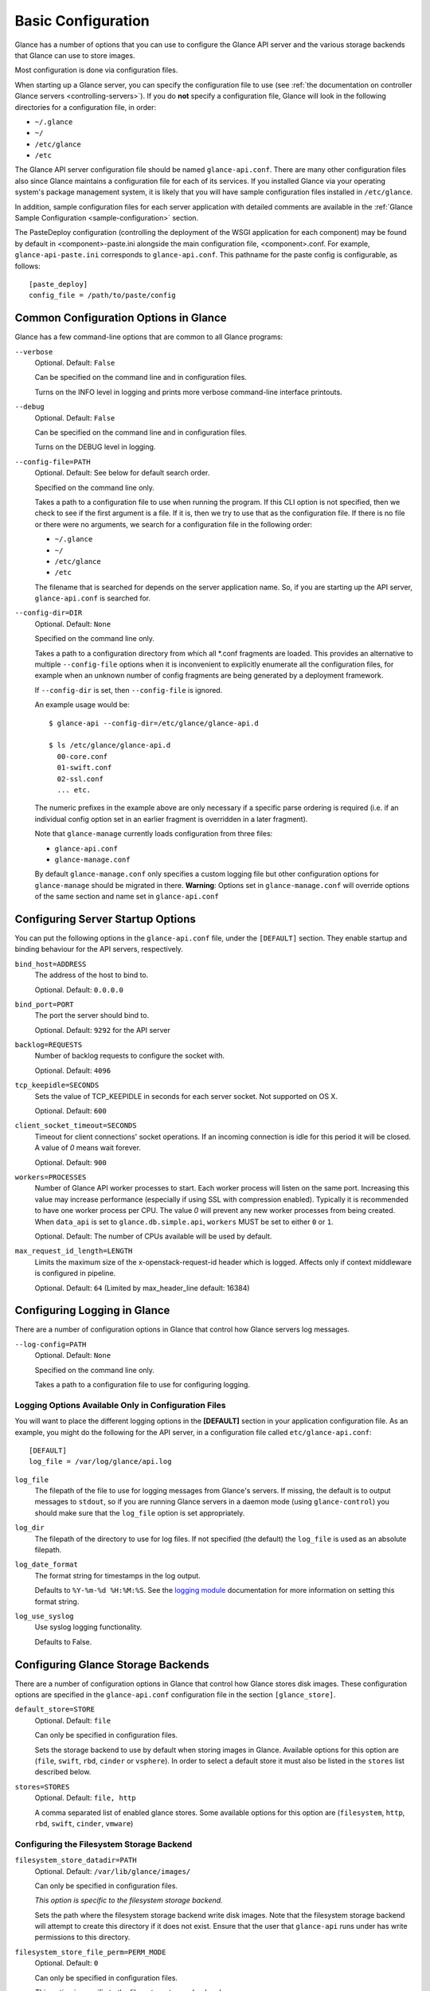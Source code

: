 ..
      Copyright 2011 OpenStack Foundation
      All Rights Reserved.

      Licensed under the Apache License, Version 2.0 (the "License"); you may
      not use this file except in compliance with the License. You may obtain
      a copy of the License at

          http://www.apache.org/licenses/LICENSE-2.0

      Unless required by applicable law or agreed to in writing, software
      distributed under the License is distributed on an "AS IS" BASIS, WITHOUT
      WARRANTIES OR CONDITIONS OF ANY KIND, either express or implied. See the
      License for the specific language governing permissions and limitations
      under the License.

.. _basic-configuration:

Basic Configuration
===================

Glance has a number of options that you can use to configure the Glance API
server and the various storage backends that Glance can use to store images.

Most configuration is done via configuration files.

When starting up a Glance server, you can specify the configuration file to
use (see :ref:`the documentation on controller Glance servers
<controlling-servers>`). If you do **not** specify a configuration file,
Glance will look in the following directories for a configuration file,
in order:

* ``~/.glance``
* ``~/``
* ``/etc/glance``
* ``/etc``

The Glance API server configuration file should be named ``glance-api.conf``.
There are many other configuration files also since Glance maintains a
configuration file for each of its services. If you installed Glance via your
operating system's package management system, it is likely that you will have
sample configuration files installed in ``/etc/glance``.

In addition, sample configuration files for each server application with
detailed comments are available in the :ref:`Glance Sample Configuration
<sample-configuration>` section.

The PasteDeploy configuration (controlling the deployment of the WSGI
application for each component) may be found by default in
<component>-paste.ini alongside the main configuration file, <component>.conf.
For example, ``glance-api-paste.ini`` corresponds to ``glance-api.conf``.
This pathname for the paste config is configurable, as follows::

  [paste_deploy]
  config_file = /path/to/paste/config


Common Configuration Options in Glance
--------------------------------------

Glance has a few command-line options that are common to all Glance programs:

``--verbose``
  Optional. Default: ``False``

  Can be specified on the command line and in configuration files.

  Turns on the INFO level in logging and prints more verbose command-line
  interface printouts.

``--debug``
  Optional. Default: ``False``

  Can be specified on the command line and in configuration files.

  Turns on the DEBUG level in logging.

``--config-file=PATH``
  Optional. Default: See below for default search order.

  Specified on the command line only.

  Takes a path to a configuration file to use when running the program. If this
  CLI option is not specified, then we check to see if the first argument is a
  file. If it is, then we try to use that as the configuration file.
  If there is no file or there were no arguments, we search for a configuration
  file in the following order:

  * ``~/.glance``
  * ``~/``
  * ``/etc/glance``
  * ``/etc``

  The filename that is searched for depends on the server application name. So,
  if you are starting up the API server, ``glance-api.conf`` is searched for.

``--config-dir=DIR``
  Optional. Default: ``None``

  Specified on the command line only.

  Takes a path to a configuration directory from which all \*.conf fragments
  are loaded. This provides an alternative to multiple ``--config-file``
  options when it is inconvenient to explicitly enumerate all the
  configuration files, for example when an unknown number of config fragments
  are being generated by a deployment framework.

  If ``--config-dir`` is set, then ``--config-file`` is ignored.

  An example usage would be::

    $ glance-api --config-dir=/etc/glance/glance-api.d

    $ ls /etc/glance/glance-api.d
      00-core.conf
      01-swift.conf
      02-ssl.conf
      ... etc.

  The numeric prefixes in the example above are only necessary if a specific
  parse ordering is required (i.e. if an individual config option set in an
  earlier fragment is overridden in a later fragment).

  Note that ``glance-manage`` currently loads configuration from three files:

  * ``glance-api.conf``
  * ``glance-manage.conf``

  By default ``glance-manage.conf`` only specifies a custom logging file but
  other configuration options for ``glance-manage`` should be migrated
  in there.
  **Warning**: Options set in ``glance-manage.conf`` will override options of
  the same section and name set in ``glance-api.conf``

Configuring Server Startup Options
----------------------------------

You can put the following options in the ``glance-api.conf`` file, under
the ``[DEFAULT]`` section. They enable startup and binding behaviour for
the API servers, respectively.

``bind_host=ADDRESS``
  The address of the host to bind to.

  Optional. Default: ``0.0.0.0``

``bind_port=PORT``
  The port the server should bind to.

  Optional. Default: ``9292`` for the API server

``backlog=REQUESTS``
  Number of backlog requests to configure the socket with.

  Optional. Default: ``4096``

``tcp_keepidle=SECONDS``
  Sets the value of TCP_KEEPIDLE in seconds for each server socket.
  Not supported on OS X.

  Optional. Default: ``600``

``client_socket_timeout=SECONDS``
  Timeout for client connections' socket operations.  If an incoming
  connection is idle for this period it will be closed.  A value of `0`
  means wait forever.

  Optional. Default: ``900``

``workers=PROCESSES``
  Number of Glance API worker processes to start. Each worker process will
  listen on the same port. Increasing this value may increase performance
  (especially if using SSL with compression enabled). Typically it is
  recommended to have one worker process per CPU. The value `0` will prevent
  any new worker processes from being created. When ``data_api`` is set to
  ``glance.db.simple.api``, ``workers`` MUST be set to either ``0`` or ``1``.

  Optional. Default: The number of CPUs available will be used by default.

``max_request_id_length=LENGTH``
  Limits the maximum size of the x-openstack-request-id header which is
  logged. Affects only if context middleware is configured in pipeline.

  Optional. Default: ``64`` (Limited by max_header_line default: 16384)

Configuring Logging in Glance
-----------------------------

There are a number of configuration options in Glance that control how Glance
servers log messages.

``--log-config=PATH``
  Optional. Default: ``None``

  Specified on the command line only.

  Takes a path to a configuration file to use for configuring logging.

Logging Options Available Only in Configuration Files
~~~~~~~~~~~~~~~~~~~~~~~~~~~~~~~~~~~~~~~~~~~~~~~~~~~~~

You will want to place the different logging options in the **[DEFAULT]**
section in your application configuration file. As an example, you might
do the following for the API server, in a configuration file called
``etc/glance-api.conf``::

  [DEFAULT]
  log_file = /var/log/glance/api.log

``log_file``
  The filepath of the file to use for logging messages from Glance's servers.
  If missing, the default is to output messages to ``stdout``,
  so if you are running Glance servers in a daemon mode
  (using ``glance-control``) you should make sure that the ``log_file``
  option is set appropriately.

``log_dir``
  The filepath of the directory to use for log files.
  If not specified (the default) the ``log_file`` is used as
  an absolute filepath.

``log_date_format``
  The format string for timestamps in the log output.

  Defaults to ``%Y-%m-%d %H:%M:%S``. See the
  `logging module <http://docs.python.org/library/logging.html>`_
  documentation for more information on setting this format string.

``log_use_syslog``
  Use syslog logging functionality.

  Defaults to False.

Configuring Glance Storage Backends
-----------------------------------

There are a number of configuration options in Glance that control how Glance
stores disk images. These configuration options are specified in the
``glance-api.conf`` configuration file in the section ``[glance_store]``.

``default_store=STORE``
  Optional. Default: ``file``

  Can only be specified in configuration files.

  Sets the storage backend to use by default when storing images in Glance.
  Available options for this option are (``file``, ``swift``, ``rbd``,
  ``cinder`` or ``vsphere``). In order to select a default store it must also
  be listed in the ``stores`` list described below.

``stores=STORES``
  Optional. Default: ``file, http``

  A comma separated list of enabled glance stores. Some available options for
  this option are (``filesystem``, ``http``, ``rbd``, ``swift``, ``cinder``,
  ``vmware``)

Configuring the Filesystem Storage Backend
~~~~~~~~~~~~~~~~~~~~~~~~~~~~~~~~~~~~~~~~~~

``filesystem_store_datadir=PATH``
  Optional. Default: ``/var/lib/glance/images/``

  Can only be specified in configuration files.

  `This option is specific to the filesystem storage backend.`

  Sets the path where the filesystem storage backend write disk images.
  Note that the filesystem storage backend will attempt to create this
  directory if it does not exist. Ensure that the user that ``glance-api``
  runs under has write permissions to this directory.

``filesystem_store_file_perm=PERM_MODE``
  Optional. Default: ``0``

  Can only be specified in configuration files.

  `This option is specific to the filesystem storage backend.`

  The required permission value, in octal representation, for the created
  image file. You can use this value to specify the user of the consuming
  service (such as Nova) as the only member of the group that owns
  the created files. To keep the default value, assign a permission value that
  is less than or equal to 0.  Note that the file owner must maintain read
  permission; if this value removes that permission an error message
  will be logged and the BadStoreConfiguration exception will be raised.
  If the Glance service has insufficient privileges to change file access
  permissions, a file will still be saved, but a warning message
  will appear in the Glance log.

``filesystem_store_chunk_size=SIZE_IN_BYTES``
  Optional. Default: ``65536``

  Can only be specified in configuration files.

  `This option is specific to the filesystem storage backend.`

  The chunk size used when reading or writing image files. Raising this value
  may improve the throughput but it may also slightly increase the memory
  usage when handling a large number of requests.

Configuring the Filesystem Storage Backend with multiple stores
~~~~~~~~~~~~~~~~~~~~~~~~~~~~~~~~~~~~~~~~~~~~~~~~~~~~~~~~~~~~~~~

``filesystem_store_datadirs=PATH:PRIORITY``
  Optional. Default: ``/var/lib/glance/images/:1``

  Example::

    filesystem_store_datadirs = /var/glance/store
    filesystem_store_datadirs = /var/glance/store1:100
    filesystem_store_datadirs = /var/glance/store2:200

  This option can only be specified in configuration file and is specific
  to the filesystem storage backend only.

  filesystem_store_datadirs option allows administrators to configure
  multiple store directories to save glance image in filesystem storage
  backend. Each directory can be coupled with its priority.

  **NOTE**:

  * This option can be specified multiple times to specify multiple stores.
  * Either filesystem_store_datadir or filesystem_store_datadirs option must be
    specified in glance-api.conf
  * Store with priority 200 has precedence over store with priority 100.
  * If no priority is specified, default priority '0' is associated with it.
  * If two filesystem stores have same priority store with maximum free space
    will be chosen to store the image.
  * If same store is specified multiple times then BadStoreConfiguration
    exception will be raised.

Configuring the Swift Storage Backend
~~~~~~~~~~~~~~~~~~~~~~~~~~~~~~~~~~~~~

``swift_store_auth_address=URL``
  Required when using the Swift storage backend.

  Can only be specified in configuration files.

  Deprecated. Use ``auth_address`` in the Swift back-end configuration
  file instead.

  `This option is specific to the Swift storage backend.`

  Sets the authentication URL supplied to Swift when making calls to its
  storage system. For more information about the Swift authentication system,
  please see the
  `Swift auth <https://docs.openstack.org/swift/latest/overview_auth.html>`_
  documentation.

  **IMPORTANT NOTE**: Swift authentication addresses use HTTPS by default. This
  means that if you are running Swift with authentication over HTTP, you need
  to set your ``swift_store_auth_address`` to the full URL,
  including the ``http://``.

``swift_store_user=USER``
  Required when using the Swift storage backend.

  Can only be specified in configuration files.

  Deprecated. Use ``user`` in the Swift back-end configuration file instead.

  `This option is specific to the Swift storage backend.`

  Sets the user to authenticate against the ``swift_store_auth_address`` with.

``swift_store_key=KEY``
  Required when using the Swift storage backend.

  Can only be specified in configuration files.

  Deprecated. Use ``key`` in the Swift back-end configuration file instead.

  `This option is specific to the Swift storage backend.`

  Sets the authentication key to authenticate against the
  ``swift_store_auth_address`` with for the user ``swift_store_user``.

``swift_store_container=CONTAINER``
  Optional. Default: ``glance``

  Can only be specified in configuration files.

  `This option is specific to the Swift storage backend.`

  Sets the name of the container to use for Glance images in Swift.

``swift_store_create_container_on_put``
  Optional. Default: ``False``

  Can only be specified in configuration files.

  `This option is specific to the Swift storage backend.`

  If true, Glance will attempt to create the container
  ``swift_store_container`` if it does not exist.

``swift_store_large_object_size=SIZE_IN_MB``
  Optional. Default: ``5120``

  Can only be specified in configuration files.

  `This option is specific to the Swift storage backend.`

  What size, in MB, should Glance start chunking image files
  and do a large object manifest in Swift? By default, this is
  the maximum object size in Swift, which is 5GB

``swift_store_large_object_chunk_size=SIZE_IN_MB``
  Optional. Default: ``200``

  Can only be specified in configuration files.

  `This option is specific to the Swift storage backend.`

  When doing a large object manifest, what size, in MB, should
  Glance write chunks to Swift?  The default is 200MB.

``swift_store_multi_tenant=False``
  Optional. Default: ``False``

  Can only be specified in configuration files.

  `This option is specific to the Swift storage backend.`

  If set to True enables multi-tenant storage mode which causes Glance images
  to be stored in tenant specific Swift accounts. When set to False Glance
  stores all images in a single Swift account.

``swift_store_multiple_containers_seed``
  Optional. Default: ``0``

  Can only be specified in configuration files.

  `This option is specific to the Swift storage backend.`

  When set to 0, a single-tenant store will only use one container to store all
  images. When set to an integer value between 1 and 32, a single-tenant store
  will use multiple containers to store images, and this value will determine
  how many characters from an image UUID are checked when determining what
  container to place the image in. The maximum number of containers that will
  be created is approximately equal to 16^N. This setting is used only when
  swift_store_multi_tenant is disabled.

  Example: if this config option is set to 3 and
  swift_store_container = 'glance', then an image with UUID
  'fdae39a1-bac5-4238-aba4-69bcc726e848' would be placed in the container
  'glance_fda'. All dashes in the UUID are included when creating the container
  name but do not count toward the character limit, so in this example
  with N=10 the container name would be 'glance_fdae39a1-ba'.

  When choosing the value for swift_store_multiple_containers_seed, deployers
  should discuss a suitable value with their swift operations team. The authors
  of this option recommend that large scale deployments use a value of '2',
  which will create a maximum of ~256 containers. Choosing a higher number than
  this, even in extremely large scale deployments, may not have any positive
  impact on performance and could lead to a large number of empty, unused
  containers. The largest of deployments could notice an increase in
  performance if swift rate limits are throttling on single container.
  Note: If dynamic container creation is turned off, any value for this
  configuration option higher than '1' may be unreasonable as the deployer
  would have to manually create each container.

``swift_store_admin_tenants``
  Can only be specified in configuration files.

  `This option is specific to the Swift storage backend.`

  Optional. Default: Not set.

  A list of swift ACL strings that will be applied as both read and
  write ACLs to the containers created by Glance in multi-tenant
  mode. This grants the specified tenants/users read and write access
  to all newly created image objects. The standard swift ACL string
  formats are allowed, including:

  <tenant_id>:<username>
  <tenant_name>:<username>
  \*:<username>

  Multiple ACLs can be combined using a comma separated list, for
  example: swift_store_admin_tenants = service:glance,*:admin

``swift_store_auth_version``
  Can only be specified in configuration files.

  Deprecated. Use ``auth_version`` in the Swift back-end configuration
  file instead.

  `This option is specific to the Swift storage backend.`

  Optional. Default: ``2``

  A string indicating which version of Swift OpenStack authentication
  to use. See the project
  `python-swiftclient <https://docs.openstack.org/python-swiftclient/latest/>`_
  for more details.

``swift_store_service_type``
  Can only be specified in configuration files.

  `This option is specific to the Swift storage backend.`

  Optional. Default: ``object-store``

  A string giving the service type of the swift service to use. This
  setting is only used if swift_store_auth_version is ``2``.

``swift_store_region``
  Can only be specified in configuration files.

  `This option is specific to the Swift storage backend.`

  Optional. Default: Not set.

  A string giving the region of the swift service endpoint to use. This
  setting is only used if swift_store_auth_version is ``2``. This
  setting is especially useful for disambiguation if multiple swift
  services might appear in a service catalog during authentication.

``swift_store_endpoint_type``
  Can only be specified in configuration files.

  `This option is specific to the Swift storage backend.`

  Optional. Default: ``publicURL``

  A string giving the endpoint type of the swift service endpoint to
  use. This setting is only used if swift_store_auth_version is ``2``.

``swift_store_ssl_compression``
  Can only be specified in configuration files.

  `This option is specific to the Swift storage backend.`

  Optional. Default: True.

  If set to False, disables SSL layer compression of https swift
  requests. Setting to 'False' may improve performance for images which
  are already in a compressed format, e.g. qcow2. If set to True then
  compression will be enabled (provided it is supported by the swift
  proxy).

``swift_store_cacert``
  Can only be specified in configuration files.

  Optional. Default: ``None``

  A string giving the path to a CA certificate bundle that will allow Glance's
  services to perform SSL verification when communicating with Swift.

``swift_store_retry_get_count``
  The number of times a Swift download will be retried before the request
  fails.
  Optional. Default: ``0``

Configuring Multiple Swift Accounts/Stores
^^^^^^^^^^^^^^^^^^^^^^^^^^^^^^^^^^^^^^^^^^

In order to not store Swift account credentials in the database, and to
have support for multiple accounts (or multiple Swift backing stores), a
reference is stored in the database and the corresponding configuration
(credentials/ parameters) details are stored in the configuration file.
Optional.  Default: not enabled.

The location for this file is specified using the ``swift_store_config_file``
configuration file in the section ``[DEFAULT]``. **If an incorrect value is
specified, Glance API Swift store service will not be configured.**

``swift_store_config_file=PATH``
  `This option is specific to the Swift storage backend.`

``default_swift_reference=DEFAULT_REFERENCE``
  Required when multiple Swift accounts/backing stores are configured.

  Can only be specified in configuration files.

  `This option is specific to the Swift storage backend.`

  It is the default swift reference that is used to add any new images.

``swift_store_auth_insecure``
  If True, bypass SSL certificate verification for Swift.

  Can only be specified in configuration files.

  `This option is specific to the Swift storage backend.`

  Optional. Default: ``False``

Configuring Swift configuration file
^^^^^^^^^^^^^^^^^^^^^^^^^^^^^^^^^^^^

If ``swift_store_config_file`` is set, Glance will use information
from the file specified under this parameter.

.. note::
   The ``swift_store_config_file`` is currently used only for single-tenant
   Swift store configurations. If you configure a multi-tenant Swift store
   back end (``swift_store_multi_tenant=True``), ensure that both
   ``swift_store_config_file`` and ``default_swift_reference`` are *not* set.

The file contains a set of references like:

.. code-block:: ini

    [ref1]
    user = tenant:user1
    key = key1
    auth_version = 2
    auth_address = http://localhost:5000/v2.0

    [ref2]
    user = project_name:user_name2
    key = key2
    user_domain_id = default
    project_domain_id = default
    auth_version = 3
    auth_address = http://localhost:5000/v3

A default reference must be configured. Its parameters will be used when
creating new images. For example, to specify ``ref2`` as the default
reference, add the following value to the [glance_store] section of
:file:`glance-api.conf` file:

.. code-block:: ini

    default_swift_reference = ref2

In the reference, a user can specify the following parameters:

``user``
  A *project_name user_name* pair in the ``project_name:user_name`` format
  to authenticate against the Swift authentication service.

``key``
  An authentication key for a user authenticating against the Swift
  authentication service.

``auth_address``
  An address where the Swift authentication service is located.

``auth_version``
  A version of the authentication service to use.
  Valid versions are ``2`` and ``3`` for Keystone and ``1``
  (deprecated) for Swauth and Rackspace.

  Optional. Default: ``2``

``project_domain_id``
  A domain ID of the project which is the requested project-level
  authorization scope.

  Optional. Default: ``None``

  `This option can be specified if ``auth_version`` is ``3`` .`

``project_domain_name``
  A domain name of the project which is the requested project-level
  authorization scope.

  Optional. Default: ``None``

  `This option can be specified if ``auth_version`` is ``3`` .`

``user_domain_id``
  A domain ID of the user which is the requested domain-level
  authorization scope.

  Optional. Default: ``None``

  `This option can be specified if ``auth_version`` is ``3`` .`

``user_domain_name``
  A domain name of the user which is the requested domain-level
  authorization scope.

  Optional. Default: ``None``

  `This option can be specified if ``auth_version`` is ``3``. `

Configuring the RBD Storage Backend
~~~~~~~~~~~~~~~~~~~~~~~~~~~~~~~~~~~

**Note**: the RBD storage backend requires the python bindings for
librados and librbd. These are in the python-ceph package on
Debian-based distributions.

``rbd_store_pool=POOL``
  Optional. Default: ``rbd``

  Can only be specified in configuration files.

  `This option is specific to the RBD storage backend.`

  Sets the RADOS pool in which images are stored.

``rbd_store_chunk_size=CHUNK_SIZE_MB``
  Optional. Default: ``4``

  Can only be specified in configuration files.

  `This option is specific to the RBD storage backend.`

  Images will be chunked into objects of this size (in megabytes).
  For best performance, this should be a power of two.

``rados_connect_timeout``
  Optional. Default: ``0``

  Can only be specified in configuration files.

  `This option is specific to the RBD storage backend.`

  Prevents glance-api hangups during the connection to RBD. Sets the time
  to wait (in seconds) for glance-api before closing the connection.
  Setting ``rados_connect_timeout<=0`` means no timeout.

``rbd_store_ceph_conf=PATH``
  Optional. Default: ``/etc/ceph/ceph.conf``, ``~/.ceph/config``, and
  ``./ceph.conf``

  Can only be specified in configuration files.

  `This option is specific to the RBD storage backend.`

  Sets the Ceph configuration file to use.

``rbd_store_user=NAME``
  Optional. Default: ``admin``

  Can only be specified in configuration files.

  `This option is specific to the RBD storage backend.`

  Sets the RADOS user to authenticate as. This is only needed
  when `RADOS authentication <https://docs.ceph.com/docs/emperor/rados/operations/authentication/>`_
  is `enabled.
  <https://docs.ceph.com/docs/emperor/rados/operations/authentication/#enabling-cephx>`_

A keyring must be set for this user in the Ceph
configuration file, e.g. with a user ``glance``::

  [client.glance]
  keyring=/etc/glance/rbd.keyring

To set up a user named ``glance`` with minimal permissions,
using a pool called ``images``, run::

  rados mkpool images
  ceph-authtool --create-keyring /etc/glance/rbd.keyring
  ceph-authtool --gen-key --name client.glance --cap mon 'allow r' --cap osd 'allow rwx pool=images' /etc/glance/rbd.keyring
  ceph auth add client.glance -i /etc/glance/rbd.keyring

Configuring the Cinder Storage Backend
~~~~~~~~~~~~~~~~~~~~~~~~~~~~~~~~~~~~~~

**Note**: To create a Cinder volume from an image in this store quickly, additional
settings are required. Please see the
`Volume-backed image <https://docs.openstack.org/cinder/latest/admin/blockstorage-volume-backed-image.html>`_
documentation for more information.

``cinder_catalog_info=<service_type>:<service_name>:<endpoint_type>``
  Optional. Default: ``volumev2::publicURL``

  Can only be specified in configuration files.

  `This option is specific to the Cinder storage backend.`

  Sets the info to match when looking for cinder in the service catalog.
  Format is :
  separated values of the form: <service_type>:<service_name>:<endpoint_type>

``cinder_endpoint_template=http://ADDR:PORT/VERSION/%(tenant)s``
  Optional. Default: ``None``

  Can only be specified in configuration files.

  `This option is specific to the Cinder storage backend.`

  Override service catalog lookup with template for cinder endpoint.
  ``%(...)s`` parts are replaced by the value in the request context.
  e.g. http://localhost:8776/v2/%(tenant)s

``os_region_name=REGION_NAME``
  Optional. Default: ``None``

  Can only be specified in configuration files.

  `This option is specific to the Cinder storage backend.`

  Region name of this node.

  Deprecated. Use ``cinder_os_region_name`` instead.

``cinder_os_region_name=REGION_NAME``
  Optional. Default: ``None``

  Can only be specified in configuration files.

  `This option is specific to the Cinder storage backend.`

  Region name of this node.  If specified, it is used to locate cinder from
  the service catalog.

``cinder_ca_certificates_file=CA_FILE_PATH``
  Optional. Default: ``None``

  Can only be specified in configuration files.

  `This option is specific to the Cinder storage backend.`

  Location of ca certificates file to use for cinder client requests.

``cinder_http_retries=TIMES``
  Optional. Default: ``3``

  Can only be specified in configuration files.

  `This option is specific to the Cinder storage backend.`

  Number of cinderclient retries on failed http calls.

``cinder_state_transition_timeout``
  Optional. Default: ``300``

  Can only be specified in configuration files.

  `This option is specific to the Cinder storage backend.`

  Time period, in seconds, to wait for a cinder volume transition to complete.

``cinder_api_insecure=ON_OFF``
  Optional. Default: ``False``

  Can only be specified in configuration files.

  `This option is specific to the Cinder storage backend.`

  Allow to perform insecure SSL requests to cinder.

``cinder_store_user_name=NAME``
  Optional. Default: ``None``

  Can only be specified in configuration files.

  `This option is specific to the Cinder storage backend.`

  User name to authenticate against Cinder. If <None>, the user of current
  context is used.

  **NOTE**: This option is applied only if all of ``cinder_store_user_name``,
  ``cinder_store_password``, ``cinder_store_project_name`` and
  ``cinder_store_auth_address`` are set.
  These options are useful to put image volumes into the internal service
  project in order to hide the volume from users, and to make the image
  sharable among projects.

``cinder_store_password=PASSWORD``
  Optional. Default: ``None``

  Can only be specified in configuration files.

  `This option is specific to the Cinder storage backend.`

  Password for the user authenticating against Cinder. If <None>, the current
  context auth token is used.

``cinder_store_project_name=NAME``
  Optional. Default: ``None``

  Can only be specified in configuration files.

  `This option is specific to the Cinder storage backend.`

  Project name where the image is stored in Cinder. If <None>, the project
  in current context is used.

``cinder_store_auth_address=URL``
  Optional. Default: ``None``

  Can only be specified in configuration files.

  `This option is specific to the Cinder storage backend.`

  The address where the Cinder authentication service is listening. If <None>,
  the cinder endpoint in the service catalog is used.

``rootwrap_config=NAME``
  Optional. Default: ``/etc/glance/rootwrap.conf``

  Can only be specified in configuration files.

  `This option is specific to the Cinder storage backend.`

  Path to the rootwrap configuration file to use for running commands as root.

Configuring multiple Cinder Storage Backend
~~~~~~~~~~~~~~~~~~~~~~~~~~~~~~~~~~~~~~~~~~~

From Victoria onwards Glance fully supports configuring multiple cinder
backends and user/operator will decide which cinder backend to use. While
using cinder as a store for glance, operator may configure which volume
types to used by setting the ``enabled_backends`` configuration option in
``glance-api.conf``. For each of the stores defined in ``enabled_backends``
administrator has to set specific ``volume_type`` using
``cinder_volume_type`` configuration option in its own config section.

**NOTE** Even in cinder one backend can be associated with multiple
volume type(s), glance will support only one store per cinder volume type.

Below are some multiple cinder store configuration examples.

Example 1: Fresh deployment

For example, if cinder has configured 2 volume types `fast` and `slow` then
glance configuration should look like;::

    [DEFAULT]
    # list of enabled stores identified by their property group name
    enabled_backends = fast:cinder, slow:cinder

    # the default store, if not set glance-api service will not start
    [glance_store]
    default_backend = fast

    # conf props for fast store instance
    [fast]
    rootwrap_config = /etc/glance/rootwrap.conf
    cinder_volume_type = glance-fast
    description = LVM based cinder store
    cinder_catalog_info = volumev2::publicURL
    cinder_store_auth_address = http://localhost/identity/v3
    cinder_store_user_name = glance
    cinder_store_password = admin
    cinder_store_project_name = service
    # etc..

    # conf props for slow store instance
    [slow]
    rootwrap_config = /etc/glance/rootwrap.conf
    cinder_volume_type = glance-slow
    description = NFS based cinder store
    cinder_catalog_info = volumev2::publicURL
    cinder_store_auth_address = http://localhost/identity/v3
    cinder_store_user_name = glance
    cinder_store_password = admin
    cinder_store_project_name = service
    # etc..

Example 2: Upgrade from single cinder store to multiple cinder stores, if
`default_volume_type` is set in `cinder.conf` and `cinder_volume_type` is
also set in `glance-api.conf` then operator needs to create one store in
glance where `cinder_volume_type` is same as the old glance configuration::

    # cinder.conf
    The glance administrator has to find out what the default volume-type is
    in the cinder installation, so they need to discuss with either cinder
    admin or cloud admin to identify default volume-type from cinder and then
    explicitly configure that as the value of ``cinder_volume_type``.

Example config before upgrade::

    # old configuration in glance
    [glance_store]
    stores = cinder, file, http
    default_store = cinder
    cinder_state_transition_timeout = 300
    rootwrap_config = /etc/glance/rootwrap.conf
    cinder_catalog_info = volumev2::publicURL
    cinder_volume_type = glance-old

Example config after upgrade::

    # new configuration in glance
    [DEFAULT]
    enabled_backends = old:cinder, new:cinder

    [glance_store]
    default_backend = new

    [new]
    rootwrap_config = /etc/glance/rootwrap.conf
    cinder_volume_type = glance-new
    description = LVM based cinder store
    cinder_catalog_info = volumev2::publicURL
    cinder_store_auth_address = http://localhost/identity/v3
    cinder_store_user_name = glance
    cinder_store_password = admin
    cinder_store_project_name = service
    # etc..

    [old]
    rootwrap_config = /etc/glance/rootwrap.conf
    cinder_volume_type = glance-old # as per old cinder.conf
    description = NFS based cinder store
    cinder_catalog_info = volumev2::publicURL
    cinder_store_auth_address = http://localhost/identity/v3
    cinder_store_user_name = glance
    cinder_store_password = admin
    cinder_store_project_name = service
    # etc..

Example 3: Upgrade from single cinder store to multiple cinder stores, if
`default_volume_type` is not set in `cinder.conf` neither `cinder_volume_type`
set in `glance-api.conf` then administrator needs to create one store in
glance to replicate exact old configuration::

    # cinder.conf
    The glance administrator has to find out what the default volume-type is
    in the cinder installation, so they need to discuss with either cinder
    admin or cloud admin to identify default volume-type from cinder and then
    explicitly configure that as the value of ``cinder_volume_type``.

Example config before upgrade::

    # old configuration in glance
    [glance_store]
    stores = cinder, file, http
    default_store = cinder
    cinder_state_transition_timeout = 300
    rootwrap_config = /etc/glance/rootwrap.conf
    cinder_catalog_info = volumev2::publicURL

Example config after upgrade::

    # new configuration in glance
    [DEFAULT]
    enabled_backends = old:cinder, new:cinder

    [glance_store]
    default_backend = new

    # cinder store as per old (single store configuration)
    [old]
    rootwrap_config = /etc/glance/rootwrap.conf
    description = LVM based cinder store
    cinder_catalog_info = volumev2::publicURL
    cinder_store_auth_address = http://localhost/identity/v3
    cinder_store_user_name = glance
    cinder_store_password = admin
    cinder_store_project_name = service
    # etc..

    [new]
    rootwrap_config = /etc/glance/rootwrap.conf
    cinder_volume_type = glance-new
    description = NFS based cinder store
    cinder_catalog_info = volumev2::publicURL
    cinder_store_auth_address = http://localhost/identity/v3
    cinder_store_user_name = glance
    cinder_store_password = admin
    cinder_store_project_name = service
    # etc..

Example 4: Upgrade from single cinder store to multiple cinder stores, if
`default_volume_type` is set in `cinder.conf` but `cinder_volume_type` is
not set in `glance-api.conf` then administrator needs to set
`cinder_volume_type` same as the `default_backend` set in `cinder.conf` to
one of the store::

    # cinder.conf
    The glance administrator has to find out what the default volume-type is
    in the cinder installation, so they need to discuss with either cinder
    admin or cloud admin to identify default volume-type from cinder and then
    explicitly configure that as the value of ``cinder_volume_type``.

Example config before upgrade::

    # old configuration in glance
    [glance_store]
    stores = cinder, file, http
    default_store = cinder
    cinder_state_transition_timeout = 300
    rootwrap_config = /etc/glance/rootwrap.conf
    cinder_catalog_info = volumev2::publicURL

Example config after upgrade::

    # new configuration in glance
    [DEFAULT]
    enabled_backends = old:cinder,new:cinder

    [glance_store]
    default_backend = old

    [old]
    rootwrap_config = /etc/glance/rootwrap.conf
    cinder_volume_type = glance-old # as per old cinder.conf
    description = LVM based cinder store
    cinder_catalog_info = volumev2::publicURL
    cinder_store_auth_address = http://localhost/identity/v3
    cinder_store_user_name = glance
    cinder_store_password = admin
    cinder_store_project_name = service
    # etc..

    [new]
    rootwrap_config = /etc/glance/rootwrap.conf
    cinder_volume_type = glance-new
    description = NFS based cinder store
    cinder_catalog_info = volumev2::publicURL
    cinder_store_auth_address = http://localhost/identity/v3
    cinder_store_user_name = glance
    cinder_store_password = admin
    cinder_store_project_name = service
    # etc..

While upgrading from single cinder stores to multiple single stores, location
URLs for legacy images will be changed from ``cinder://volume-id`` to
``cinder://store-name/volume-id``.

**Note** After upgrade from single cinder store to use multiple cinder
stores the first ``image-list`` or first ``GET`` or ``image-show`` call for
image will take additional time as we will perform the lazy loading
operation to update legacy image location url to use new image location urls.
Subsequent ``GET`` or ``image-list`` or ``image-show`` calls will perform as
they were performing earlier.

Configuring the VMware Storage Backend
~~~~~~~~~~~~~~~~~~~~~~~~~~~~~~~~~~~~~~

``vmware_server_host=ADDRESS``
  Required when using the VMware storage backend.

  Can only be specified in configuration files.

  Sets the address of the ESX/ESXi or vCenter Server target system.
  The address can contain an IP (``127.0.0.1``), an IP and port
  (``127.0.0.1:443``), a DNS name (``www.my-domain.com``) or DNS and port.

  `This option is specific to the VMware storage backend.`

``vmware_server_username=USERNAME``
  Required when using the VMware storage backend.

  Can only be specified in configuration files.

  Username for authenticating with VMware ESX/ESXi or vCenter Server.

``vmware_server_password=PASSWORD``
  Required when using the VMware storage backend.

  Can only be specified in configuration files.

  Password for authenticating with VMware ESX/ESXi or vCenter Server.

``vmware_datastores``
  Required when using the VMware storage backend.

  This option can only be specified in configuration file and is specific
  to the VMware storage backend.

  vmware_datastores allows administrators to configure multiple datastores to
  save glance image in the VMware store backend. The required format for the
  option is: <datacenter_path>:<datastore_name>:<optional_weight>.

  where datacenter_path is the inventory path to the datacenter where the
  datastore is located. An optional weight can be given to specify the
  priority.

  Example::

    vmware_datastores = datacenter1:datastore1
    vmware_datastores = dc_folder/datacenter2:datastore2:100
    vmware_datastores = datacenter1:datastore3:200

  **NOTE**:

  * This option can be specified multiple times to specify multiple datastores.
  * Either vmware_datastore_name or vmware_datastores option must be specified
    in glance-api.conf
  * Datastore with weight 200 has precedence over datastore with weight 100.
  * If no weight is specified, default weight '0' is associated with it.
  * If two datastores have same weight, the datastore with maximum free space
    will be chosen to store the image.
  * If the datacenter path or datastore name contains a colon (:) symbol, it
    must be escaped with a backslash.

``vmware_api_retry_count=TIMES``
  Optional. Default: ``10``

  Can only be specified in configuration files.

  The number of times VMware ESX/VC server API must be
  retried upon connection related issues.

``vmware_task_poll_interval=SECONDS``
  Optional. Default: ``5``

  Can only be specified in configuration files.

  The interval used for polling remote tasks invoked on VMware ESX/VC server.

``vmware_store_image_dir``
  Optional. Default: ``/openstack_glance``

  Can only be specified in configuration files.

  The path to access the folder where the images will be stored
  in the datastore.

``vmware_api_insecure=ON_OFF``
  Optional. Default: ``False``

  Can only be specified in configuration files.

  Allow to perform insecure SSL requests to ESX/VC server.

Configuring the S3 Storage Backend
~~~~~~~~~~~~~~~~~~~~~~~~~~~~~~~~~~~~~~

``s3_store_host``
  Can only be specified in configuration files.

  The host where the S3 server is listening. This option can contain a DNS name
  (e.g. s3.amazonaws.com, my-object-storage.com) or an IP address (127.0.0.1).

  Example::

    s3_store_host = http://s3-ap-northeast-1.amazonaws.com
    s3_store_host = https://s3-ap-northeast-1.amazonaws.com
    s3_store_host = http://my-object-storage.com
    s3_store_host = https://my-object-storage.com:9000

``s3_store_access_key``
  Can only be specified in configuration files.

  Access Key for authenticating with the Amazon S3 or S3 compatible storage
  server.

``s3_store_secret_key``
  Can only be specified in configuration files.

  Secret Key for authenticating with the Amazon S3 or S3 compatible storage
  server.

``s3_store_bucket``
  Can only be specified in configuration files.

  Bucket name where the glance images will be stored in the S3.
  If ``s3_store_create_bucket_on_put`` is set to true, it will be created
  automatically even if the bucket does not exist.

``s3_store_create_bucket_on_put``
  Optional. Default: ``False``

  Can only be specified in configuration files.

  Determine whether S3 should create a new bucket. This option takes boolean
  value to indicate whether or not Glance should create new bucket to S3 if it
  does not exist.

``s3_store_bucket_url_format``
  Optional. Default: ``auto``

  Can only be specified in configuration files.

  This option takes access model that is used to specify the address of an
  object in an S3 bucket. You can set the value from ``auto``, ``virtual`` or
  ``path``.

  **NOTE**:

  * In ``path``-style, the endpoint for the object looks like ``https://s3.amazonaws.com/bucket/example.img``.
  * In ``virtual``-style, the endpoint for the object looks like ``https://bucket.s3.amazonaws.com/example.img``.
  * If you do not follow the DNS naming convention in the bucket name, you can
    get objects in the path style, but not in the virtual style.

``s3_store_large_object_size``
  Optional. Default: ``100``

  Can only be specified in configuration files.

  What size, in MB, should S3 start chunking image files and do a multipart
  upload in S3.

``s3_store_large_object_chunk_size``
  Optional. Default: ``10``

  Can only be specified in configuration files.

  What multipart upload part size, in MB, should S3 use when uploading parts.

``s3_store_thread_pools``
  Optional. Default: ``10``

  Can only be specified in configuration files.

  The number of thread pools to perform a multipart upload in S3.

Configuring the Storage Endpoint
~~~~~~~~~~~~~~~~~~~~~~~~~~~~~~~~

``swift_store_endpoint=URL``
  Optional. Default: ``None``

  Can only be specified in configuration files.

  Overrides the storage URL returned by auth. The URL should include the
  path up to and excluding the container. The location of an object is
  obtained by appending the container and object to the configured URL.
  e.g. ``https://www.my-domain.com/v1/path_up_to_container``

Configuring Glance Image Size Limit
-----------------------------------

The following configuration option is specified in the
``glance-api.conf`` configuration file in the section ``[DEFAULT]``.

``image_size_cap=SIZE``
  Optional. Default: ``1099511627776`` (1 TB)

  Maximum image size, in bytes, which can be uploaded through
  the Glance API server.

  **IMPORTANT NOTE**: this value should only be increased after careful
  consideration and must be set to a value under 8 EB (9223372036854775808).

Configuring Glance User Storage Quota
-------------------------------------

The following configuration option is specified in the
``glance-api.conf`` configuration file in the section ``[DEFAULT]``.

.. note::

   As of the Xena release, Glance supports :ref:`per-tenant <config-per-tenant-quotas>`
   quotas with more granularity than the global limit provided by this
   option. You may want to enable per-tenant quotas and leave this
   unset.

``user_storage_quota``
  Optional. Default: 0 (Unlimited).

  This value specifies the maximum amount of storage that each user can use
  across all storage systems. Optionally unit can be specified for the value.
  Values are accepted in B, KB, MB, GB or TB which are for Bytes, KiloBytes,
  MegaBytes, GigaBytes and TeraBytes respectively. Default unit is Bytes.

  Example values would be,
      user_storage_quota=20GB


.. _config-per-tenant-quotas:

Configuring Glance Per-Tenant Quotas
------------------------------------

Glance can utilize per-tenant resource limits set in Keystone to
enforce quotas on users. These limits must be registered with defaults
in Keystone, with optional per-tenant overrides, prior to enabling
them in Glance. To instruct glance to use limits in Keystone, set
``[DEFAULT]/use_keystone_limits=True`` in ``glance-api.conf``.

Configuring the Image Cache
---------------------------

Glance API servers can be configured to have a local image cache. Caching of
image files is transparent and happens using a piece of middleware that can
optionally be placed in the server application pipeline.

This pipeline is configured in the PasteDeploy configuration file,
<component>-paste.ini. You should not generally have to edit this file
directly, as it ships with ready-made pipelines for all common deployment
flavors.

Enabling the Image Cache Middleware
~~~~~~~~~~~~~~~~~~~~~~~~~~~~~~~~~~~

To enable the image cache middleware, the cache middleware must occur in
the application pipeline **after** the appropriate context middleware.

The cache middleware should be in your ``glance-api-paste.ini`` in a section
titled ``[filter:cache]``. It should look like this::

  [filter:cache]
  paste.filter_factory = glance.api.middleware.cache:CacheFilter.factory

A ready-made application pipeline including this filter is defined in
the ``glance-api-paste.ini`` file, looking like so::

  [pipeline:glance-api-caching]
  pipeline = versionnegotiation context cache apiv1app

To enable the above application pipeline, in your main ``glance-api.conf``
configuration file, select the appropriate deployment flavor like so::

  [paste_deploy]
  flavor = caching

Enabling the Image Cache Management Middleware
~~~~~~~~~~~~~~~~~~~~~~~~~~~~~~~~~~~~~~~~~~~~~~

There is an optional ``cachemanage`` middleware that allows you to
directly interact with cache images. Use this flavor in place of the
``cache`` flavor in your API configuration file. There are three types you
can chose: ``cachemanagement``, ``keystone+cachemanagement`` and
``trusted-auth+cachemanagement``.::

  [paste_deploy]
  flavor = keystone+cachemanagement

Configuration Options Affecting the Image Cache
~~~~~~~~~~~~~~~~~~~~~~~~~~~~~~~~~~~~~~~~~~~~~~~

.. note::

  These configuration options must be set in both the glance-cache
  and glance-api configuration files.


One main configuration file option affects the image cache.

``image_cache_dir=PATH``
  Required when image cache middleware is enabled.

  Default: ``/var/lib/glance/image-cache``

  This is the base directory the image cache can write files to.
  Make sure the directory is writable by the user running the
  ``glance-api`` server

``image_cache_driver=DRIVER``
  Optional. Choice of ``sqlite`` or ``xattr``

  Default: ``sqlite``

  The default ``sqlite`` cache driver has no special dependencies, other
  than the ``python-sqlite3`` library, which is installed on virtually
  all operating systems with modern versions of Python. It stores
  information about the cached files in a SQLite database.

  The ``xattr`` cache driver required the ``python-xattr>=0.6.0`` library
  and requires that the filesystem containing ``image_cache_dir`` have
  access times tracked for all files (in other words, the noatime option
  CANNOT be set for that filesystem). In addition, ``user_xattr`` must be
  set on the filesystem's description line in fstab. Because of these
  requirements, the ``xattr`` cache driver is not available on Windows.

``image_cache_sqlite_db=DB_FILE``
  Optional.

  Default: ``cache.db``

  When using the ``sqlite`` cache driver, you can set the name of the database
  that will be used to store the cached images information. The database
  is always contained in the ``image_cache_dir``.

``image_cache_max_size=SIZE``
  Optional.

  Default: ``10737418240`` (10 GB)

  Size, in bytes, that the image cache should be constrained to. Images files
  are cached automatically in the local image cache, even if the writing of
  that image file would put the total cache size over this size. The
  ``glance-cache-pruner`` executable is what prunes the image cache to be equal
  to or less than this value. The ``glance-cache-pruner`` executable is
  designed to be run via cron on a regular basis. See more about this
  executable in :ref:`Controlling the Growth of the Image Cache <image-cache>`

Configuring Notifications
-------------------------

Glance can optionally generate notifications to be logged or sent to a message
queue. The configuration options are specified in the ``glance-api.conf``
configuration file.

``[oslo_messaging_notifications]/driver``
  Optional. Default: ``noop``

  Sets the notification driver used by oslo.messaging. Options include
  ``messaging``, ``messagingv2``, ``log`` and ``routing``.

  **NOTE**
  In M release, the``[DEFAULT]/notification_driver`` option has been
  deprecated in favor of ``[oslo_messaging_notifications]/driver``.

  For more information see :ref:`Glance notifications <notifications>` and
  `oslo.messaging <https://docs.openstack.org/oslo.messaging/latest/>`_.

``[DEFAULT]/disabled_notifications``
  Optional. Default: ``[]``

  List of disabled notifications. A notification can be given either as a
  notification type to disable a single event, or as a notification group
  prefix to disable all events within a group.

  Example: if this config option is set to
  ["image.create", "metadef_namespace"], then "image.create" notification will
  not be sent after image is created and none of the notifications
  for metadefinition namespaces will be sent.

Configuring Glance Property Protections
---------------------------------------

Access to image meta properties may be configured using a
:ref:`Property Protections Configuration file <property-protections>`.  The
location for this file can be specified in the ``glance-api.conf``
configuration file in the section ``[DEFAULT]``. **If an incorrect value is
specified, glance API service will not start.**

``property_protection_file=PATH``
  Optional. Default: not enabled.

  If property_protection_file is set, the file may use either roles or policies
  to specify property protections.

``property_protection_rule_format=<roles|policies>``
  Optional. Default: ``roles``.

Configuring Glance APIs
-----------------------

The glance-api service implements versions 2 of the OpenStack Images API.
Currently there are no options to enable or disable specific API versions.

Configuring Glance Tasks
------------------------

Glance Tasks are implemented only for version 2 of the OpenStack Images API.

The config value ``task_time_to_live`` is used to determine how long a task
would be visible to the user after transitioning to either the ``success`` or
the ``failure`` state.

``task_time_to_live=<Time_in_hours>``
  Optional. Default: ``48``

  The config value ``task_executor`` is used to determine which executor
  should be used by the Glance service to process the task. The currently
  available implementation is: ``taskflow``.

``task_executor=<executor_type>``
  Optional. Default: ``taskflow``

  The ``taskflow`` engine has its own set of configuration options,
  under the ``taskflow_executor`` section, that can be tuned to improve
  the task execution process. Among the available options, you may find
  ``engine_mode`` and ``max_workers``. The former allows for selecting
  an execution model and the available options are ``serial``,
  ``parallel`` and ``worker-based``. The ``max_workers`` option,
  instead, allows for controlling the number of workers that will be
  instantiated per executor instance.

  The default value for the ``engine_mode`` is ``parallel``, whereas
  the default number of ``max_workers`` is ``10``.

Configuring Glance performance profiling
----------------------------------------

Glance supports using osprofiler to trace the performance of each key internal
handling, including RESTful API calling, DB operation and etc.

``Please be aware that Glance performance profiling is currently a work in
progress feature.`` Although, some trace points is available, e.g. API
execution profiling at wsgi main entry and SQL execution profiling at DB
module, the more fine-grained trace point is being worked on.

The config value ``enabled`` is used to determine whether fully enable
profiling feature for glance-api service.

``enabled=<True|False>``
  Optional. Default: ``False``

  There is one more configuration option that needs to be defined to enable
  Glance services profiling. The config value ``hmac_keys`` is used for
  encrypting context data for performance profiling.

``hmac_keys=<secret_key_string>``
  Optional. Default: ``SECRET_KEY``

  **IMPORTANT NOTE**: in order to make profiling work as designed operator
  needs to make those values of HMAC key be consistent for all services
  in their deployment. Without HMAC key the profiling will not be triggered
  even profiling feature is enabled.

  The config value ``trace_sqlalchemy`` is used to determine whether fully
  enable sqlalchemy engine based SQL execution profiling feature for glance-api
  service.

``trace_sqlalchemy=<True|False>``
  Optional. Default: ``False``

Configuring Glance public endpoint
----------------------------------

This setting allows an operator to configure the endpoint URL that will
appear in the Glance "versions" response (that is, the response to
``GET /``\  ).  This can be necessary when the Glance API service is run
behind a proxy because the default endpoint displayed in the versions
response is that of the host actually running the API service.  If
Glance is being run behind a load balancer, for example, direct access
to individual hosts running the Glance API may not be allowed, hence the
load balancer URL would be used for this value.

``public_endpoint=<None|URL>``
  Optional. Default: ``None``

Configuring Glance digest algorithm
-----------------------------------

Digest algorithm that will be used for digital signature. The default
is sha256. Use the command::

  openssl list-message-digest-algorithms

to get the available algorithms supported by the version of OpenSSL on the
platform. Examples are "sha1", "sha256", "sha512", etc. If an invalid
digest algorithm is configured, all digital signature operations will fail and
return a ValueError exception with "No such digest method" error.

``digest_algorithm=<algorithm>``
  Optional. Default: ``sha256``

Configuring http_keepalive option
---------------------------------

``http_keepalive=<True|False>``
  If False, server will return the header "Connection: close", If True, server
  will return "Connection: Keep-Alive" in its responses. In order to close the
  client socket connection explicitly after the response is sent and read
  successfully by the client, you simply have to set this option to False when
  you create a wsgi server.

Configuring the Health Check
----------------------------

This setting allows an operator to configure the endpoint URL that will
provide information to load balancer if given API endpoint at the node should
be available or not. Glance API server can be configured to expose a health
check URL.

To enable the health check middleware, it must occur in the beginning of the
application pipeline.

The health check middleware should be placed in your
``glance-api-paste.ini`` in a section titled ``[filter:healthcheck]``.
It should look like this::

  [filter:healthcheck]
  paste.filter_factory = oslo_middleware:Healthcheck.factory
  backends = disable_by_file
  disable_by_file_path = /etc/glance/healthcheck_disable

A ready-made application pipeline including this filter is defined e.g. in
the ``glance-api-paste.ini`` file, looking like so::

  [pipeline:glance-api]
  pipeline = healthcheck versionnegotiation osprofiler unauthenticated-context rootapp

For more information see
`oslo.middleware <https://docs.openstack.org/oslo.middleware/latest/reference/api.html#oslo_middleware.Healthcheck>`_.

Configuring supported disk formats
----------------------------------

Each image in Glance has an associated disk format property.
When creating an image the user specifies a disk format. They must
select a format from the set that the Glance service supports. This
supported set can be seen by querying the ``/v2/schemas/images`` resource.
An operator can add or remove disk formats to the supported set.  This is
done by setting the ``disk_formats`` parameter which is found in the
``[image_format]`` section of ``glance-api.conf``.

``disk_formats=<Comma separated list of disk formats>``
  Optional. Default: ``ami,ari,aki,vhd,vhdx,vmdk,raw,qcow2,vdi,iso,ploop``
